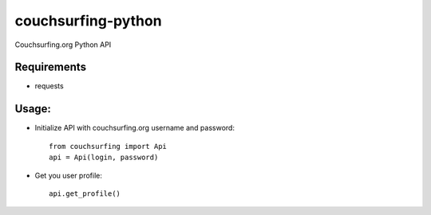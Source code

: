 couchsurfing-python
===================

Couchsurfing.org Python API

.. image:: https://badge.fury.io/py/couchsurfing.svg
    :target: http://badge.fury.io/py/couchsurfing

Requirements
------------

* requests

Usage:
------

* Initialize API with couchsurfing.org username and password::

	from couchsurfing import Api
	api = Api(login, password)

* Get you user profile::

	api.get_profile()
	
.. image:: https://travis-ci.org/nderkach/couchsurfing-python.png
    :target: https://travis-ci.org/nderkach/couchsurfing-python
